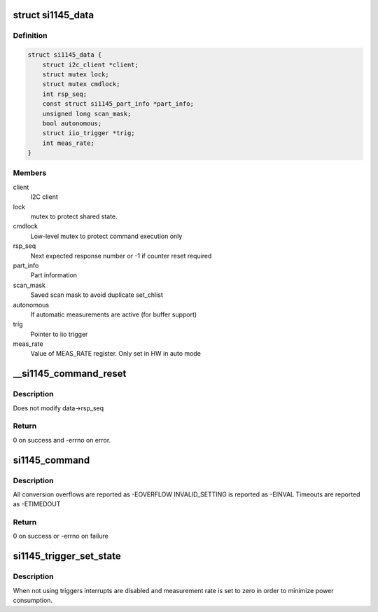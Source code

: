 .. -*- coding: utf-8; mode: rst -*-
.. src-file: drivers/iio/light/si1145.c

.. _`si1145_data`:

struct si1145_data
==================

.. c:type:: struct si1145_data

    si1145 chip state data

.. _`si1145_data.definition`:

Definition
----------

.. code-block:: c

    struct si1145_data {
        struct i2c_client *client;
        struct mutex lock;
        struct mutex cmdlock;
        int rsp_seq;
        const struct si1145_part_info *part_info;
        unsigned long scan_mask;
        bool autonomous;
        struct iio_trigger *trig;
        int meas_rate;
    }

.. _`si1145_data.members`:

Members
-------

client
    I2C client

lock
    mutex to protect shared state.

cmdlock
    Low-level mutex to protect command execution only

rsp_seq
    Next expected response number or -1 if counter reset required

part_info
    Part information

scan_mask
    Saved scan mask to avoid duplicate set_chlist

autonomous
    If automatic measurements are active (for buffer support)

trig
    Pointer to iio trigger

meas_rate
    Value of MEAS_RATE register. Only set in HW in auto mode

.. _`__si1145_command_reset`:

\__si1145_command_reset
=======================

.. c:function:: int __si1145_command_reset(struct si1145_data *data)

    Send CMD_NOP and wait for response 0

    :param struct si1145_data \*data:
        *undescribed*

.. _`__si1145_command_reset.description`:

Description
-----------

Does not modify data->rsp_seq

.. _`__si1145_command_reset.return`:

Return
------

0 on success and -errno on error.

.. _`si1145_command`:

si1145_command
==============

.. c:function:: int si1145_command(struct si1145_data *data, u8 cmd)

    Execute a command and poll the response register

    :param struct si1145_data \*data:
        *undescribed*

    :param u8 cmd:
        *undescribed*

.. _`si1145_command.description`:

Description
-----------

All conversion overflows are reported as -EOVERFLOW
INVALID_SETTING is reported as -EINVAL
Timeouts are reported as -ETIMEDOUT

.. _`si1145_command.return`:

Return
------

0 on success or -errno on failure

.. _`si1145_trigger_set_state`:

si1145_trigger_set_state
========================

.. c:function:: int si1145_trigger_set_state(struct iio_trigger *trig, bool state)

    Set trigger state

    :param struct iio_trigger \*trig:
        *undescribed*

    :param bool state:
        *undescribed*

.. _`si1145_trigger_set_state.description`:

Description
-----------

When not using triggers interrupts are disabled and measurement rate is
set to zero in order to minimize power consumption.

.. This file was automatic generated / don't edit.

